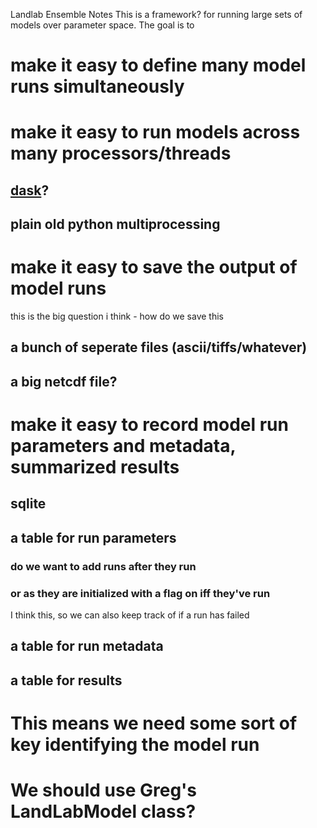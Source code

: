Landlab Ensemble Notes
This is a framework?  for running large sets of models over parameter space.  The goal is to
* make it easy to define many model runs simultaneously
* make it easy to run models across many processors/threads
** [[https://dask.org][dask]]?
** plain old python multiprocessing
* make it easy to save the output of model runs
this is the big question i think - how do we save this
** a bunch of seperate files (ascii/tiffs/whatever)
** a big netcdf file?
* make it easy to record model run parameters and metadata, summarized results
** sqlite
** a table for run parameters
*** do we want to add runs after they run 
*** or as they are initialized with a flag on iff they've run
I think this, so we can also keep track of if a run has failed
** a table for run metadata
** a table for results
* This means we need some sort of key identifying the model run
* We should use Greg's LandLabModel class?
